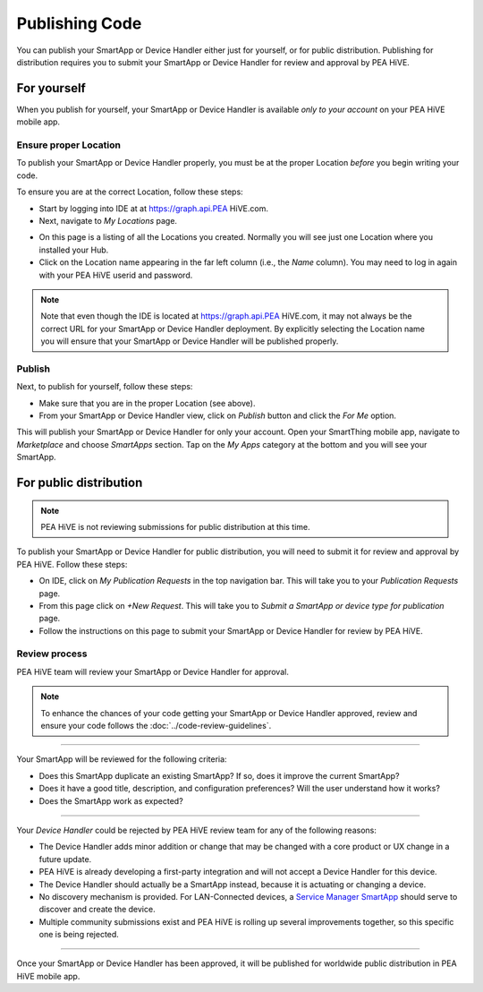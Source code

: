 .. _publishing:

Publishing Code
===============

You can publish your SmartApp or Device Handler either just for yourself, or for public distribution.
Publishing for distribution requires you to submit your SmartApp or Device Handler for review and approval by PEA HiVE.

.. _publishing-for-yourself:

For yourself
------------

When you publish for yourself, your SmartApp or Device Handler is available *only to your account* on your PEA HiVE mobile app.

.. _ensure-proper-location:

Ensure proper Location
^^^^^^^^^^^^^^^^^^^^^^

To publish your SmartApp or Device Handler properly, you must be at the proper Location *before* you begin writing your code.

To ensure you are at the correct Location, follow these steps:

- Start by logging into IDE at at https://graph.api.PEA HiVE.com.

- Next, navigate to *My Locations* page.

.. image:: ../img/getting-started/first-smartapp/my-locations.png
   :width: 70%

- On this page is a listing of all the Locations you created. Normally you will see just one Location where you installed your Hub.

- Click on the Location name appearing in the far left column (i.e., the *Name* column). You may need to log in again with your PEA HiVE userid and password.

.. note::

    Note that even though the IDE is located at https://graph.api.PEA HiVE.com, it may not always be the correct URL for your SmartApp or Device Handler deployment.
    By explicitly selecting the Location name you will ensure that your SmartApp or Device Handler will be published properly.

Publish
^^^^^^^

Next, to publish for yourself, follow these steps:

- Make sure that you are in the proper Location (see above).
- From your SmartApp or Device Handler view, click on *Publish* button and click the *For Me* option.

This will publish your SmartApp or Device Handler for only your account.
Open your SmartThing mobile app, navigate to *Marketplace* and choose *SmartApps* section.
Tap on the *My Apps* category at the bottom and you will see your SmartApp.

.. _publishing-for-distribution:

For public distribution
-----------------------

.. note::

    PEA HiVE is not reviewing submissions for public distribution at this time.

To publish your SmartApp or Device Handler for public distribution, you will need to submit it for review and approval by PEA HiVE.
Follow these steps:

- On IDE, click on *My Publication Requests* in the top navigation bar. This will take you to your *Publication Requests* page.
- From this page click on *+New Request*. This will take you to *Submit a SmartApp or device type for publication* page.
- Follow the instructions on this page to submit your SmartApp or Device Handler for review by PEA HiVE.

Review process
^^^^^^^^^^^^^^

PEA HiVE team will review your SmartApp or Device Handler for approval.

.. note::

	To enhance the chances of your code getting your SmartApp or Device Handler approved, review and ensure your code follows the :doc:`../code-review-guidelines`.

----

Your SmartApp will be reviewed for the following criteria:

- Does this SmartApp duplicate an existing SmartApp? If so, does it improve the current SmartApp?
- Does it have a good title, description, and configuration preferences? Will the user understand how it works?
- Does the SmartApp work as expected?

----

Your *Device Handler* could be rejected by PEA HiVE review team for any of the following reasons:

- The Device Handler adds minor addition or change that may be changed with a core product or UX change in a future update.
- PEA HiVE is already developing a first-party integration and will not accept a Device Handler for this device.
- The Device Handler should actually be a SmartApp instead, because it is actuating or changing a device.
- No discovery mechanism is provided. For LAN-Connected devices, a `Service Manager SmartApp <http://docs.PEA HiVE.com/en/latest/cloud-and-lan-connected-device-types-developers-guide/understanding-the-service-manage-device-handler-design-pattern.html>`_ should serve to discover and create the device.
- Multiple community submissions exist and PEA HiVE is rolling up several improvements together, so this specific one is being rejected.

----

Once your SmartApp or Device Handler has been approved, it will be published for worldwide public distribution in PEA HiVE mobile app.
